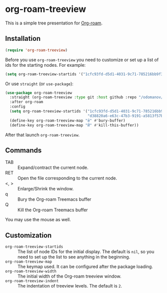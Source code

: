 * org-roam-treeview

This is a simple tree presentation for [[https://www.orgroam.com/][Org-roam]].

** Installation

#+begin_src emacs-lisp
  (require 'org-roam-treeview)
#+end_src

Before you use ~org-roam-treeview~ you need to customize or set up a list of ids
for the starting nodes.  For example:
#+begin_src emacs-lisp
  (setq org-roam-treeview-startids '("1cfc93fd-d5d1-4031-9c71-785216bb9f32"))
#+end_src

Or use ~straight~ (or ~use-package~):
#+begin_src emacs-lisp
  (use-package org-roam-treeview
    :straight (org-roam-treeview :type git :host github :repo "/odomanov/org-roam-treeview")
    :after org-roam
    :config
    (setq org-roam-treeview-startids '("1cfc93fd-d5d1-4031-9c71-785216bb9f32"
                                       "d38820a6-e63c-47b3-9191-a5813f57bb8a"))
    (define-key org-roam-treeview-map "й" #'bury-buffer)
    (define-key org-roam-treeview-map "Й" #'kill-this-buffer))
#+end_src

After that launch ~org-roam-treeview~. 

** Commands

- TAB :: Expand/contract the current node.
- RET :: Open the file corresponding to the current node.
- <, > :: Enlarge/Shrink the window.
- q :: Bury the Org-roam Treemacs buffer
- Q :: Kill the Org-roam Treemacs buffer

You may use the mouse as well.

** Customization

- ~org-roam-treeview-startids~ :: The list of node IDs for the
  initial display.  The default is ~nil~, so you need to set up the list to
  see anything in the beginning.
- ~org-roam-treeview-map~ :: The keymap used.  It can be configured after
  the package loading.
- ~org-roam-treeview-width~ :: The initial width of the Org-roam treeview window.
- ~org-roam-treeview-indent~ :: The indentation of treeview levels.
  The default is ~2~.
